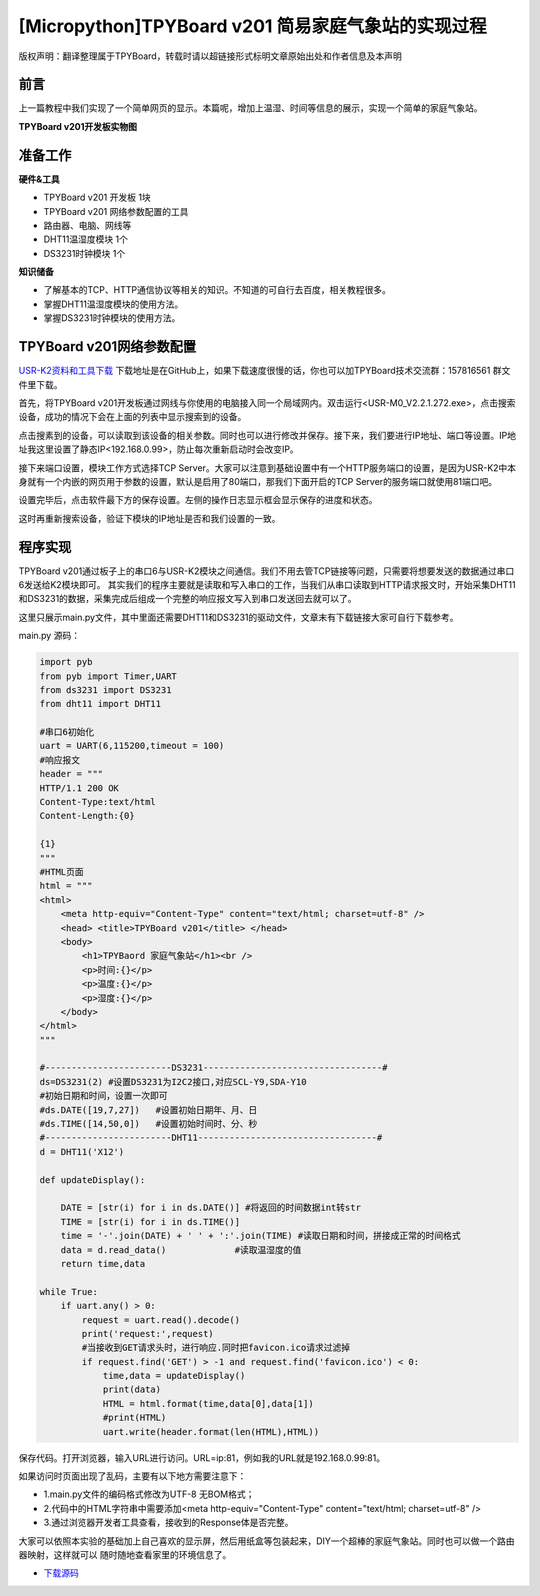 [Micropython]TPYBoard v201 简易家庭气象站的实现过程
======================================================

版权声明：翻译整理属于TPYBoard，转载时请以超链接形式标明文章原始出处和作者信息及本声明

前言
-----------

上一篇教程中我们实现了一个简单网页的显示。本篇呢，增加上温湿、时间等信息的展示，实现一个简单的家庭气象站。

**TPYBoard v201开发板实物图**

.. image:: images/v201.jpg

准备工作
----------

**硬件&工具**

- TPYBoard v201 开发板 1块
- TPYBoard v201 网络参数配置的工具
- 路由器、电脑、网线等
- DHT11温湿度模块 1个
- DS3231时钟模块 1个

**知识储备**

- 了解基本的TCP、HTTP通信协议等相关的知识。不知道的可自行去百度，相关教程很多。
- 掌握DHT11温湿度模块的使用方法。
- 掌握DS3231时钟模块的使用方法。

TPYBoard v201网络参数配置
-----------------------------

`USR-K2资料和工具下载 <https://github.com/TPYBoard/Documentation/blob/master/tpyboard_docs/tpyboard/tutorial/doc/USR-K2%E8%B5%84%E6%96%99.rar>`_ 
下载地址是在GitHub上，如果下载速度很慢的话，你也可以加TPYBoard技术交流群：157816561 群文件里下载。

首先，将TPYBoard v201开发板通过网线与你使用的电脑接入同一个局域网内。双击运行<USR-M0_V2.2.1.272.exe>，点击搜索设备，成功的情况下会在上面的列表中显示搜索到的设备。

.. image:: images/0.png

点击搜素到的设备，可以读取到该设备的相关参数。同时也可以进行修改并保存。接下来，我们要进行IP地址、端口等设置。IP地址我这里设置了静态IP<192.168.0.99>，防止每次重新启动时会改变IP。

.. image:: images/1.png

接下来端口设置，模块工作方式选择TCP Server。大家可以注意到基础设置中有一个HTTP服务端口的设置，是因为USR-K2中本身就有一个内嵌的网页用于参数的设置，默认是启用了80端口，那我们下面开启的TCP Server的服务端口就使用81端口吧。

.. image:: images/2.png

设置完毕后，点击软件最下方的保存设置。左侧的操作日志显示框会显示保存的进度和状态。

.. image:: images/3.png

这时再重新搜索设备，验证下模块的IP地址是否和我们设置的一致。

.. image:: images/4.png

程序实现
---------------

TPYBoard  v201通过板子上的串口6与USR-K2模块之间通信。我们不用去管TCP链接等问题，只需要将想要发送的数据通过串口6发送给K2模块即可。
其实我们的程序主要就是读取和写入串口的工作，当我们从串口读取到HTTP请求报文时，开始采集DHT11和DS3231的数据，采集完成后组成一个完整的响应报文写入到串口发送回去就可以了。


这里只展示main.py文件，其中里面还需要DHT11和DS3231的驱动文件，文章末有下载链接大家可自行下载参考。

main.py 源码：

.. code-block:: python

    import pyb
    from pyb import Timer,UART
    from ds3231 import DS3231
    from dht11 import DHT11

    #串口6初始化
    uart = UART(6,115200,timeout = 100)
    #响应报文
    header = """
    HTTP/1.1 200 OK
    Content-Type:text/html
    Content-Length:{0}

    {1}
    """
    #HTML页面
    html = """
    <html>
        <meta http-equiv="Content-Type" content="text/html; charset=utf-8" />
        <head> <title>TPYBoard v201</title> </head>
        <body>
            <h1>TPYBaord 家庭气象站</h1><br />
            <p>时间:{}</p>
            <p>温度:{}</p>
            <p>湿度:{}</p>
        </body>
    </html>
    """

    #------------------------DS3231----------------------------------#
    ds=DS3231(2) #设置DS3231为I2C2接口,对应SCL-Y9,SDA-Y10
    #初始日期和时间，设置一次即可
    #ds.DATE([19,7,27])   #设置初始日期年、月、日
    #ds.TIME([14,50,0])   #设置初始时间时、分、秒
    #------------------------DHT11----------------------------------#
    d = DHT11('X12')

    def updateDisplay():

        DATE = [str(i) for i in ds.DATE()] #将返回的时间数据int转str
        TIME = [str(i) for i in ds.TIME()]
        time = '-'.join(DATE) + ' ' + ':'.join(TIME) #读取日期和时间，拼接成正常的时间格式
        data = d.read_data()             #读取温湿度的值
        return time,data

    while True:
        if uart.any() > 0:
            request = uart.read().decode()
            print('request:',request)
            #当接收到GET请求头时，进行响应.同时把favicon.ico请求过滤掉
            if request.find('GET') > -1 and request.find('favicon.ico') < 0:
                time,data = updateDisplay()
                print(data)
                HTML = html.format(time,data[0],data[1])
                #print(HTML)
                uart.write(header.format(len(HTML),HTML))

保存代码。打开浏览器，输入URL进行访问。URL=ip:81，例如我的URL就是192.168.0.99:81。

.. image:: images/5.png

如果访问时页面出现了乱码，主要有以下地方需要注意下：

- 1.main.py文件的编码格式修改为UTF-8 无BOM格式；
- 2.代码中的HTML字符串中需要添加<meta http-equiv="Content-Type" content="text/html; charset=utf-8" />
- 3.通过浏览器开发者工具查看，接收到的Response体是否完整。

大家可以依照本实验的基础加上自己喜欢的显示屏，然后用纸盒等包装起来，DIY一个超棒的家庭气象站。同时也可以做一个路由器映射，这样就可以
随时随地查看家里的环境信息了。

- `下载源码 <https://github.com/TPYBoard/TPYBoard-v201>`_
